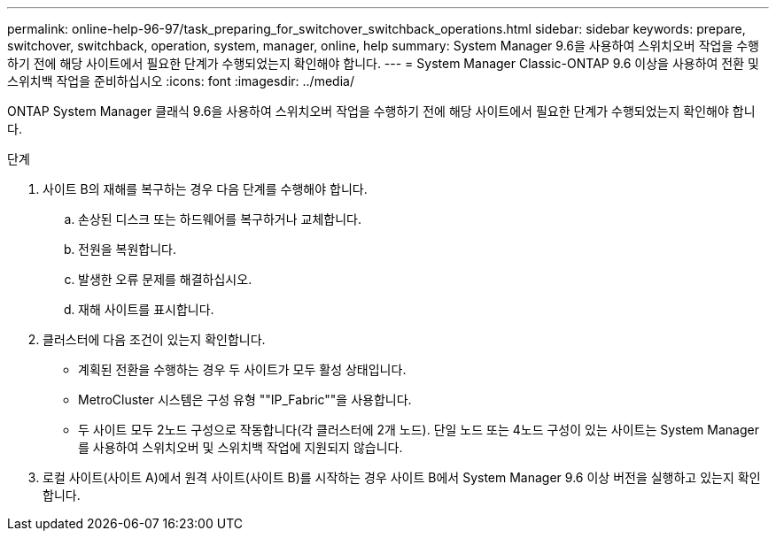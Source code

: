---
permalink: online-help-96-97/task_preparing_for_switchover_switchback_operations.html 
sidebar: sidebar 
keywords: prepare, switchover, switchback, operation, system, manager, online, help 
summary: System Manager 9.6을 사용하여 스위치오버 작업을 수행하기 전에 해당 사이트에서 필요한 단계가 수행되었는지 확인해야 합니다. 
---
= System Manager Classic-ONTAP 9.6 이상을 사용하여 전환 및 스위치백 작업을 준비하십시오
:icons: font
:imagesdir: ../media/


[role="lead"]
ONTAP System Manager 클래식 9.6을 사용하여 스위치오버 작업을 수행하기 전에 해당 사이트에서 필요한 단계가 수행되었는지 확인해야 합니다.

.단계
. 사이트 B의 재해를 복구하는 경우 다음 단계를 수행해야 합니다.
+
.. 손상된 디스크 또는 하드웨어를 복구하거나 교체합니다.
.. 전원을 복원합니다.
.. 발생한 오류 문제를 해결하십시오.
.. 재해 사이트를 표시합니다.


. 클러스터에 다음 조건이 있는지 확인합니다.
+
** 계획된 전환을 수행하는 경우 두 사이트가 모두 활성 상태입니다.
** MetroCluster 시스템은 구성 유형 ""IP_Fabric""을 사용합니다.
** 두 사이트 모두 2노드 구성으로 작동합니다(각 클러스터에 2개 노드). 단일 노드 또는 4노드 구성이 있는 사이트는 System Manager를 사용하여 스위치오버 및 스위치백 작업에 지원되지 않습니다.


. 로컬 사이트(사이트 A)에서 원격 사이트(사이트 B)를 시작하는 경우 사이트 B에서 System Manager 9.6 이상 버전을 실행하고 있는지 확인합니다.

